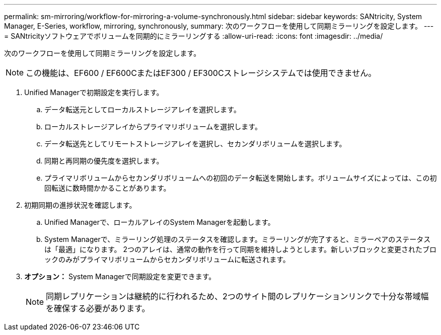 ---
permalink: sm-mirroring/workflow-for-mirroring-a-volume-synchronously.html 
sidebar: sidebar 
keywords: SANtricity, System Manager, E-Series, workflow, mirroring, synchronously, 
summary: 次のワークフローを使用して同期ミラーリングを設定します。 
---
= SANtricityソフトウェアでボリュームを同期的にミラーリングする
:allow-uri-read: 
:icons: font
:imagesdir: ../media/


[role="lead"]
次のワークフローを使用して同期ミラーリングを設定します。

[NOTE]
====
この機能は、EF600 / EF600CまたはEF300 / EF300Cストレージシステムでは使用できません。

====
. Unified Managerで初期設定を実行します。
+
.. データ転送元としてローカルストレージアレイを選択します。
.. ローカルストレージアレイからプライマリボリュームを選択します。
.. データ転送先としてリモートストレージアレイを選択し、セカンダリボリュームを選択します。
.. 同期と再同期の優先度を選択します。
.. プライマリボリュームからセカンダリボリュームへの初回のデータ転送を開始します。ボリュームサイズによっては、この初回転送に数時間かかることがあります。


. 初期同期の進捗状況を確認します。
+
.. Unified Managerで、ローカルアレイのSystem Managerを起動します。
.. System Managerで、ミラーリング処理のステータスを確認します。ミラーリングが完了すると、ミラーペアのステータスは「最適」になります。 2つのアレイは、通常の動作を行って同期を維持しようとします。新しいブロックと変更されたブロックのみがプライマリボリュームからセカンダリボリュームに転送されます。


. *オプション：* System Managerで同期設定を変更できます。
+
[NOTE]
====
同期レプリケーションは継続的に行われるため、2つのサイト間のレプリケーションリンクで十分な帯域幅を確保する必要があります。

====

